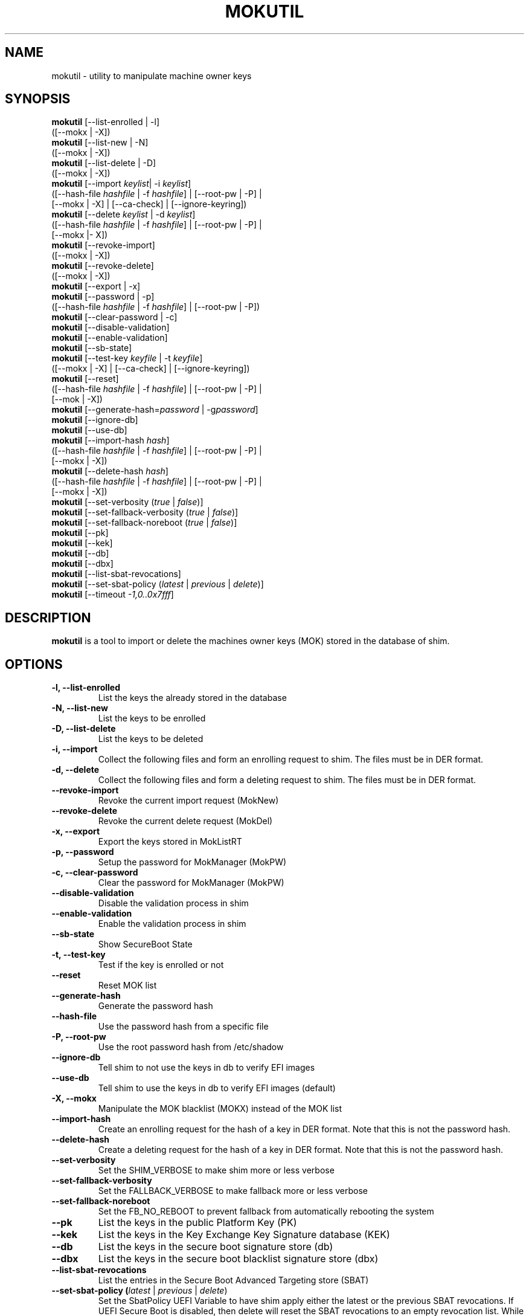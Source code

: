 .TH MOKUTIL 1 "Thu Jul 25 2013"
.SH NAME

mokutil \- utility to manipulate machine owner keys

.SH SYNOPSIS
\fBmokutil\fR [--list-enrolled | -l]
        ([--mokx | -X])
.br
\fBmokutil\fR [--list-new | -N]
        ([--mokx | -X])
.br
\fBmokutil\fR [--list-delete | -D]
        ([--mokx | -X])
.br
\fBmokutil\fR [--import \fIkeylist\fR| -i \fIkeylist\fR]
        ([--hash-file \fIhashfile\fR | -f \fIhashfile\fR] | [--root-pw | -P] |
         [--mokx | -X] | [--ca-check] | [--ignore-keyring])
.br
\fBmokutil\fR [--delete \fIkeylist\fR | -d \fIkeylist\fR]
        ([--hash-file \fIhashfile\fR | -f \fIhashfile\fR] | [--root-pw | -P] |
         [--mokx |- X])
.br
\fBmokutil\fR [--revoke-import]
        ([--mokx | -X])
.br
\fBmokutil\fR [--revoke-delete]
        ([--mokx | -X])
.br
\fBmokutil\fR [--export | -x]
.br
\fBmokutil\fR [--password | -p]
        ([--hash-file \fIhashfile\fR | -f \fIhashfile\fR] | [--root-pw | -P])
.br
\fBmokutil\fR [--clear-password | -c]
.br
\fBmokutil\fR [--disable-validation]
.br
\fBmokutil\fR [--enable-validation]
.br
\fBmokutil\fR [--sb-state]
.br
\fBmokutil\fR [--test-key \fIkeyfile\fR | -t \fIkeyfile\fR]
        ([--mokx | -X] | [--ca-check] | [--ignore-keyring])
.br
\fBmokutil\fR [--reset]
        ([--hash-file \fIhashfile\fR | -f \fIhashfile\fR] | [--root-pw | -P] |
         [--mok | -X])
.br
\fBmokutil\fR [--generate-hash=\fIpassword\fR | -g\fIpassword\fR]
.br
\fBmokutil\fR [--ignore-db]
.br
\fBmokutil\fR [--use-db]
.br
\fBmokutil\fR [--import-hash \fIhash\fR]
        ([--hash-file \fIhashfile\fR | -f \fIhashfile\fR] | [--root-pw | -P] |
         [--mokx | -X])
.br
\fBmokutil\fR [--delete-hash \fIhash\fR]
        ([--hash-file \fIhashfile\fR | -f \fIhashfile\fR] | [--root-pw | -P] |
         [--mokx | -X])
.br
\fBmokutil\fR [--set-verbosity (\fItrue\fR | \fIfalse\fR)]
.br
\fBmokutil\fR [--set-fallback-verbosity (\fItrue\fR | \fIfalse\fR)]
.br
\fBmokutil\fR [--set-fallback-noreboot (\fItrue\fR | \fIfalse\fR)]
.br
\fBmokutil\fR [--pk]
.br
\fBmokutil\fR [--kek]
.br
\fBmokutil\fR [--db]
.br
\fBmokutil\fR [--dbx]
.br
\fBmokutil\fR [--list-sbat-revocations]
.br
\fBmokutil\fR [--set-sbat-policy (\fIlatest\fR | \fIprevious\fR | \fIdelete\fR)]
.br
\fBmokutil\fR [--timeout \fI-1,0..0x7fff\fR]
.br

.SH DESCRIPTION
\fBmokutil\fR is a tool to import or delete the machines owner keys
(MOK) stored in the database of shim.

.SH OPTIONS
.TP
\fB-l, --list-enrolled\fR
List the keys the already stored in the database
.TP
\fB-N, --list-new\fR
List the keys to be enrolled
.TP
\fB-D, --list-delete\fR
List the keys to be deleted
.TP
\fB-i, --import\fR
Collect the following files and form an enrolling request to shim. The files must
be in DER format.
.TP
\fB-d, --delete\fR
Collect the following files and form a deleting request to shim. The files must be
in DER format.
.TP
\fB--revoke-import\fR
Revoke the current import request (MokNew)
.TP
\fB--revoke-delete\fR
Revoke the current delete request (MokDel)
.TP
\fB-x, --export\fR
Export the keys stored in MokListRT
.TP
\fB-p, --password\fR
Setup the password for MokManager (MokPW)
.TP
\fB-c, --clear-password\fR
Clear the password for MokManager (MokPW)
.TP
\fB--disable-validation\fR
Disable the validation process in shim
.TP
\fB--enable-validation\fR
Enable the validation process in shim
.TP
\fB--sb-state\fR
Show SecureBoot State
.TP
\fB-t, --test-key\fR
Test if the key is enrolled or not
.TP
\fB--reset\fR
Reset MOK list
.TP
\fB--generate-hash\fR
Generate the password hash
.TP
\fB--hash-file\fR
Use the password hash from a specific file
.TP
\fB-P, --root-pw\fR
Use the root password hash from /etc/shadow
.TP
\fB--ignore-db\fR
Tell shim to not use the keys in db to verify EFI images
.TP
\fB--use-db\fR
Tell shim to use the keys in db to verify EFI images (default)
.TP
\fB-X, --mokx\fR
Manipulate the MOK blacklist (MOKX) instead of the MOK list
.TP
\fB--import-hash\fR
Create an enrolling request for the hash of a key in DER format. Note that
this is not the password hash.
.TP
\fB--delete-hash\fR
Create a deleting request for the hash of a key in DER format. Note that
this is not the password hash.
.TP
\fB--set-verbosity\fR
Set the SHIM_VERBOSE to make shim more or less verbose
.TP
\fB--set-fallback-verbosity\fR
Set the FALLBACK_VERBOSE to make fallback more or less verbose
.TP
\fB--set-fallback-noreboot\fR
Set the FB_NO_REBOOT to prevent fallback from automatically rebooting the system
.TP
\fB--pk\fR
List the keys in the public Platform Key (PK)
.TP
\fB--kek\fR
List the keys in the Key Exchange Key Signature database (KEK)
.TP
\fB--db\fR
List the keys in the secure boot signature store (db)
.TP
\fB--dbx\fR
List the keys in the secure boot blacklist signature store (dbx)
.TP
\fB--list-sbat-revocations\fR
List the entries in the Secure Boot Advanced Targeting store (SBAT)
.TP
\fB--set-sbat-policy (\fIlatest\fR | \fIprevious\fR | \fIdelete\fR)\fR
Set the SbatPolicy UEFI Variable to have shim apply either the latest
or the previous SBAT revocations.  If UEFI Secure Boot is disabled, then
delete will reset the SBAT revocations to an empty revocation list.
While latest and previous are persistent configuration, delete will be
cleared by shim on the next boot whether or not it succeeds. The default
behavior is for shim to apply the previous revocations.
.TP
\fB--timeout\fR
Set the timeout for MOK prompt
.TP
\fB--ca-check\fR
Check if the CA of the given key is already enrolled or blocked in the key
databases.
.TP
\fB--ignore-keyring\fR
Ignore the kernel builtin trusted keys keyring check when enrolling a key into MokList
.TP

